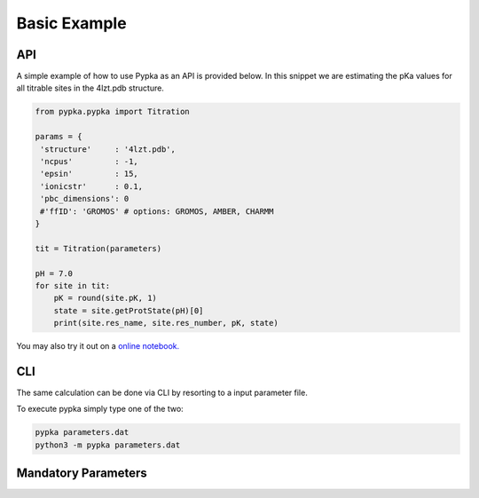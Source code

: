 Basic Example
=============

===
API
===

A simple example of how to use Pypka as an API is provided below. In
this snippet we are estimating the pKa values for all titrable sites
in the 4lzt.pdb structure.

.. code-block:: python
   
   from pypka.pypka import Titration
   
   params = {
    'structure'     : '4lzt.pdb',    
    'ncpus'         : -1,
    'epsin'         : 15,
    'ionicstr'      : 0.1,
    'pbc_dimensions': 0
    #'ffID': 'GROMOS' # options: GROMOS, AMBER, CHARMM
   }
   
   tit = Titration(parameters)
      
   pH = 7.0
   for site in tit:
       pK = round(site.pK, 1)
       state = site.getProtState(pH)[0]    
       print(site.res_name, site.res_number, pK, state)         
   
   
You may also try it out on a `online notebook.
<https://colab.research.google.com/github/mms-fcul/PypKa/blob/master/pypka/example/notebook/pypka.ipynb/>`_ 


===
CLI
===

The same calculation can be done via CLI by resorting to a input
parameter file.

.. code-block:: text
   :caption: parameter.dat
      
   structure       = 4lzt.pdb
   epsin           = 10
   ionicstr        = 0.1
   pbc_dimensions  = 0
   ncpus           = 4
   sites_A         = all

To execute pypka simply type one of the two:

.. code-block:: bash

   pypka parameters.dat
   python3 -m pypka parameters.dat

====================
Mandatory Parameters
====================

.. object:: structure
	    
   :type: str

   the PDB filename

.. object:: epsin
	    
   :type: float

   internal dielectric to be used in the PB calculations.

.. object:: ionicstr
	    
   :type: float

   ionic strength of the medium

.. object:: pbc_dimensions
	    
   :type: int

   number of dimensions with periodic boundaries. 0 for solvated proteins and 2 for lipidic systems

.. object:: ncpus
	    
   :type: int

   number of CPUs to use in the calculations (-1 to use all available)
